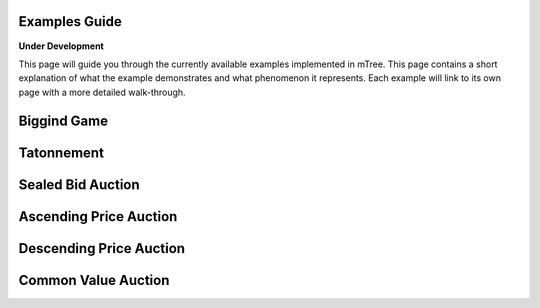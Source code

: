 Examples Guide
==============
**Under Development**

This page will guide you through the currently available examples implemented in mTree. This page contains a short explanation of what the example demonstrates and what phenomenon it represents. Each example will link to its own page with a more detailed walk-through.

.. bidding_game:

Biggind Game
============

.. _tatonnement:

Tatonnement
===========

.. _sealed_bid:

Sealed Bid Auction
==================

.. _ascending_price:

Ascending Price Auction
=======================

.. _descending_price:

Descending Price Auction
========================

.. _common_value_auction:

Common Value Auction
====================